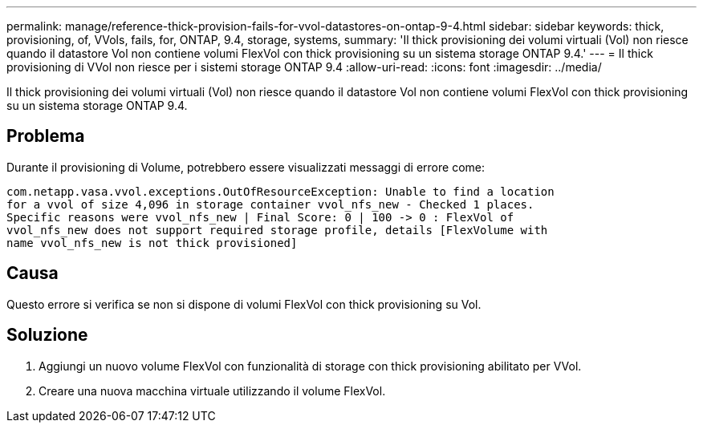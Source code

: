 ---
permalink: manage/reference-thick-provision-fails-for-vvol-datastores-on-ontap-9-4.html 
sidebar: sidebar 
keywords: thick, provisioning, of, VVols, fails, for, ONTAP, 9.4, storage, systems, 
summary: 'Il thick provisioning dei volumi virtuali (Vol) non riesce quando il datastore Vol non contiene volumi FlexVol con thick provisioning su un sistema storage ONTAP 9.4.' 
---
= Il thick provisioning di VVol non riesce per i sistemi storage ONTAP 9.4
:allow-uri-read: 
:icons: font
:imagesdir: ../media/


[role="lead"]
Il thick provisioning dei volumi virtuali (Vol) non riesce quando il datastore Vol non contiene volumi FlexVol con thick provisioning su un sistema storage ONTAP 9.4.



== Problema

Durante il provisioning di Volume, potrebbero essere visualizzati messaggi di errore come:

[listing]
----
com.netapp.vasa.vvol.exceptions.OutOfResourceException: Unable to find a location
for a vvol of size 4,096 in storage container vvol_nfs_new - Checked 1 places.
Specific reasons were vvol_nfs_new | Final Score: 0 | 100 -> 0 : FlexVol of
vvol_nfs_new does not support required storage profile, details [FlexVolume with
name vvol_nfs_new is not thick provisioned]
----


== Causa

Questo errore si verifica se non si dispone di volumi FlexVol con thick provisioning su Vol.



== Soluzione

. Aggiungi un nuovo volume FlexVol con funzionalità di storage con thick provisioning abilitato per VVol.
. Creare una nuova macchina virtuale utilizzando il volume FlexVol.

